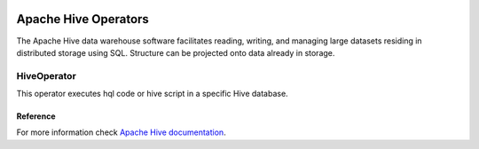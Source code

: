  .. Licensed to the Apache Software Foundation (ASF) under one
    or more contributor license agreements.  See the NOTICE file
    distributed with this work for additional information
    regarding copyright ownership.  The ASF licenses this file
    to you under the Apache License, Version 2.0 (the
    "License"); you may not use this file except in compliance
    with the License.  You may obtain a copy of the License at

 ..   http://www.apache.org/licenses/LICENSE-2.0

 .. Unless required by applicable law or agreed to in writing,
    software distributed under the License is distributed on an
    "AS IS" BASIS, WITHOUT WARRANTIES OR CONDITIONS OF ANY
    KIND, either express or implied.  See the License for the
    specific language governing permissions and limitations
    under the License.

Apache Hive Operators
=====================

The Apache Hive data warehouse software facilitates reading, writing,
and managing large datasets residing in distributed storage using SQL.
Structure can be projected onto data already in storage.

HiveOperator
------------

This operator executes hql code or hive script in a specific Hive database.

.. exampleinclude:: /../../providers/tests/system/apache/hive/example_twitter_dag.py
    :language: python
    :dedent: 4
    :start-after: [START create_hive]
    :end-before: [END create_hive]


Reference
^^^^^^^^^

For more information check `Apache Hive documentation <https://hive.apache.org/>`__.
